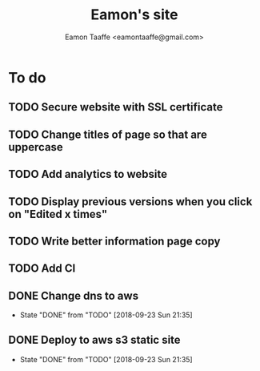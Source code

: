 #+TITLE: Eamon's site
#+AUTHOR: Eamon Taaffe <eamontaaffe@gmail.com>
#+TODO: TODO(t!) | DONE(d!) CANCELED(c@)

* To do
** TODO Secure website with SSL certificate
** TODO Change titles of page so that are uppercase
** TODO Add analytics to website
** TODO Display previous versions when you click on "Edited x times"
** TODO Write better information page copy
** TODO Add CI
** DONE Change dns to aws
   - State "DONE"       from "TODO"       [2018-09-23 Sun 21:35]
** DONE Deploy to aws s3 static site
   - State "DONE"       from "TODO"       [2018-09-23 Sun 21:35]
